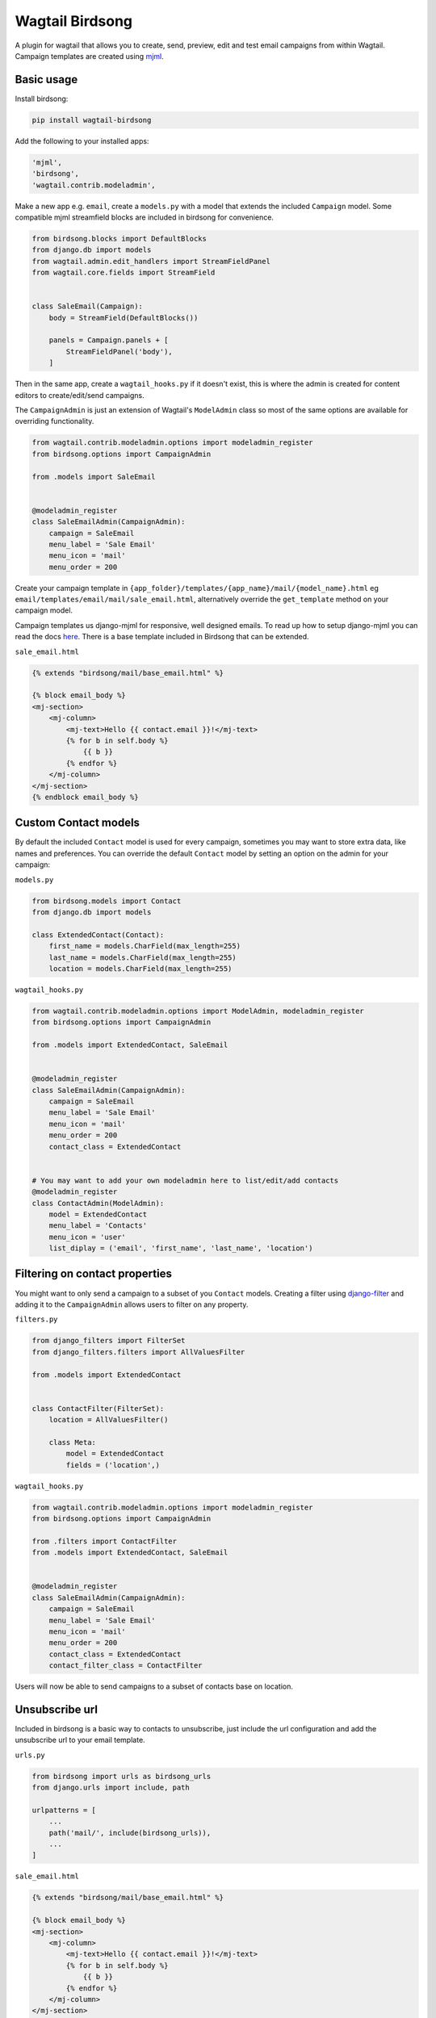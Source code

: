 ================
Wagtail Birdsong
================

A plugin for wagtail that allows you to create, send, preview, edit and test email campaigns from within Wagtail.
Campaign templates are created using `mjml <https://mjml.io/>`_.

Basic usage
===========

Install birdsong:

.. code-block:: shell
    
    pip install wagtail-birdsong


Add the following to your installed apps:

.. code-block:: python

    'mjml',
    'birdsong',
    'wagtail.contrib.modeladmin',


Make a new app e.g. ``email``, create a ``models.py`` with a model that extends the included ``Campaign`` model. Some compatible mjml streamfield blocks are included in birdsong for convenience.

.. code-block:: python

    from birdsong.blocks import DefaultBlocks
    from django.db import models
    from wagtail.admin.edit_handlers import StreamFieldPanel
    from wagtail.core.fields import StreamField


    class SaleEmail(Campaign):
        body = StreamField(DefaultBlocks())

        panels = Campaign.panels + [
            StreamFieldPanel('body'),
        ]

Then in the same app, create a ``wagtail_hooks.py`` if it doesn't exist, this is where the admin is created
for content editors to create/edit/send campaigns.

The ``CampaignAdmin`` is just an extension of Wagtail's ``ModelAdmin`` class so most of the same options are available for overriding functionality.

.. code-block:: python

    from wagtail.contrib.modeladmin.options import modeladmin_register
    from birdsong.options import CampaignAdmin

    from .models import SaleEmail


    @modeladmin_register
    class SaleEmailAdmin(CampaignAdmin):
        campaign = SaleEmail
        menu_label = 'Sale Email'
        menu_icon = 'mail'
        menu_order = 200


Create your campaign template in ``{app_folder}/templates/{app_name}/mail/{model_name}.html`` eg ``email/templates/email/mail/sale_email.html``,
alternatively override the ``get_template`` method on your campaign model.

Campaign templates us django-mjml for responsive, well designed emails. To read up how to setup django-mjml you can read the docs `here <https://github.com/liminspace/django-mjml>`_. There is a base template included in Birdsong that can be extended.

``sale_email.html``

.. code-block:: html

    {% extends "birdsong/mail/base_email.html" %}

    {% block email_body %}
    <mj-section>
        <mj-column>
            <mj-text>Hello {{ contact.email }}!</mj-text>
            {% for b in self.body %}
                {{ b }}
            {% endfor %}
        </mj-column>
    </mj-section>
    {% endblock email_body %}


Custom Contact models
=====================

By default the included ``Contact`` model is used for every campaign, sometimes you may want to store extra data, like names and preferences. 
You can override the default ``Contact`` model by setting an option on the admin for your campaign:

``models.py``

.. code-block:: python

    from birdsong.models import Contact
    from django.db import models

    class ExtendedContact(Contact):
        first_name = models.CharField(max_length=255)
        last_name = models.CharField(max_length=255)
        location = models.CharField(max_length=255)


``wagtail_hooks.py``

.. code-block:: python

    from wagtail.contrib.modeladmin.options import ModelAdmin, modeladmin_register
    from birdsong.options import CampaignAdmin

    from .models import ExtendedContact, SaleEmail


    @modeladmin_register
    class SaleEmailAdmin(CampaignAdmin):
        campaign = SaleEmail
        menu_label = 'Sale Email'
        menu_icon = 'mail'
        menu_order = 200
        contact_class = ExtendedContact


    # You may want to add your own modeladmin here to list/edit/add contacts
    @modeladmin_register
    class ContactAdmin(ModelAdmin):
        model = ExtendedContact
        menu_label = 'Contacts'
        menu_icon = 'user'
        list_diplay = ('email', 'first_name', 'last_name', 'location')


Filtering on contact properties
===============================

You might want to only send a campaign to a subset of you ``Contact`` models. Creating a filter using `django-filter <https://django-filter.readthedocs.io/en/master/>`_ and adding it to the ``CampaignAdmin`` allows users to filter on any property.

``filters.py``

.. code-block:: python

    from django_filters import FilterSet
    from django_filters.filters import AllValuesFilter

    from .models import ExtendedContact


    class ContactFilter(FilterSet):
        location = AllValuesFilter()

        class Meta:
            model = ExtendedContact
            fields = ('location',)


``wagtail_hooks.py``

.. code-block:: python

    from wagtail.contrib.modeladmin.options import modeladmin_register
    from birdsong.options import CampaignAdmin

    from .filters import ContactFilter
    from .models import ExtendedContact, SaleEmail


    @modeladmin_register
    class SaleEmailAdmin(CampaignAdmin):
        campaign = SaleEmail
        menu_label = 'Sale Email'
        menu_icon = 'mail'
        menu_order = 200
        contact_class = ExtendedContact
        contact_filter_class = ContactFilter


Users will now be able to send campaigns to a subset of contacts base on location.

Unsubscribe url
===============

Included in birdsong is a basic way to contacts to unsubscribe, just include the url configuration and add the unsubscribe url to your email template.

``urls.py``

.. code-block:: python

    from birdsong import urls as birdsong_urls
    from django.urls import include, path

    urlpatterns = [
        ...
        path('mail/', include(birdsong_urls)),
        ...
    ]

``sale_email.html``

.. code-block:: html

    {% extends "birdsong/mail/base_email.html" %}

    {% block email_body %}
    <mj-section>
        <mj-column>
            <mj-text>Hello {{ contact.email }}!</mj-text>
            {% for b in self.body %}
                {{ b }}
            {% endfor %}
        </mj-column>
    </mj-section>
    <mj-section>
        Click <a href="{{ site.full_url }}{% url 'birdsong:unsubscribe' contact.id %}">here</a> to unsubscribe.
    </mj-section>
    {% endblock email_body %}



## Future features:

- Tests!
- Backends other thans SMTP for sending emails so analytics can be gathered (email opened, bounced etc)
- In place previewing of email templates like `wagtail-livepreview <https://github.com/KalobTaulien/wagtail-livepreview>`_
